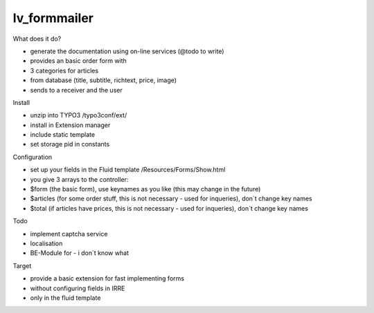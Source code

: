 =================
lv_formmailer
=================

What does it do?

* generate the documentation using on-line services (@todo to write) 
* provides an basic order form with
* 3 categories for articles
* from database (title, subtitle, richtext, price, image)
* sends to a receiver and the user

Install

* unzip into TYPO3 /typo3conf/ext/
* install in Extension manager
* include static template
* set storage pid in constants

Configuration

* set up your fields in the Fluid template /Resources/Forms/Show.html
* you give 3 arrays to the controller: 
* $form (the basic form), use keynames as you like (this may change in the future)
* $articles (for some order stuff, this is not necessary - used for inqueries), don´t change key names
* $total (if articles have prices, this is not necessary - used for inqueries), don´t change key names

Todo

* implement captcha service
* localisation
* BE-Module for - i don´t know what

Target

* provide a basic extension for fast implementing forms
* without configuring fields in IRRE
* only in the fluid template
